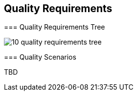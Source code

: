 [[section-quality-scenarios]]
== Quality Requirements

[role="arc42help"]
****

=== Quality Requirements Tree
****

image:images/10_quality_requirements_tree.png[]

[role="arc42help"]
****
=== Quality Scenarios

TBD

****

